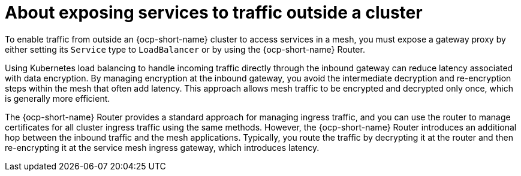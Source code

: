 // Module included in the following assemblies:

// gateways/ossm-about-gateways.adoc

:_mod-docs-content-type: CONCEPT
[id="ossm-about-exposing-services-to-traffic-outside-a-cluster_{context}"]
= About exposing services to traffic outside a cluster

To enable traffic from outside an {ocp-short-name} cluster to access services in a mesh, you must expose a gateway proxy by either setting its `Service` type to `LoadBalancer` or by using the {ocp-short-name} Router.

Using Kubernetes load balancing to handle incoming traffic directly through the inbound gateway can reduce latency associated with data encryption. By managing encryption at the inbound gateway, you avoid the intermediate decryption and re-encryption steps within the mesh that often add latency. This approach allows mesh traffic to be encrypted and decrypted only once, which is generally more efficient.

The {ocp-short-name} Router provides a standard approach for managing ingress traffic, and you can use the router to manage certificates for all cluster ingress traffic using the same methods. However, the  {ocp-short-name} Router introduces an additional hop between the inbound traffic and the mesh applications. Typically, you route the traffic by decrypting it at the router and then re-encrypting it at the service mesh ingress gateway, which introduces latency.

// If you are using the Gateway API with automatic deployment, this is the default setting. If you are using Gateway Injection, you have to set the field manually. 

// If you are using Gateway API, you must use the networking.istio.io/service-type annotation on the Kubernetes Gateway resource to set the spec.type parameter of the gateway Service. If you are using gateway injection, you have to set the field manually.
